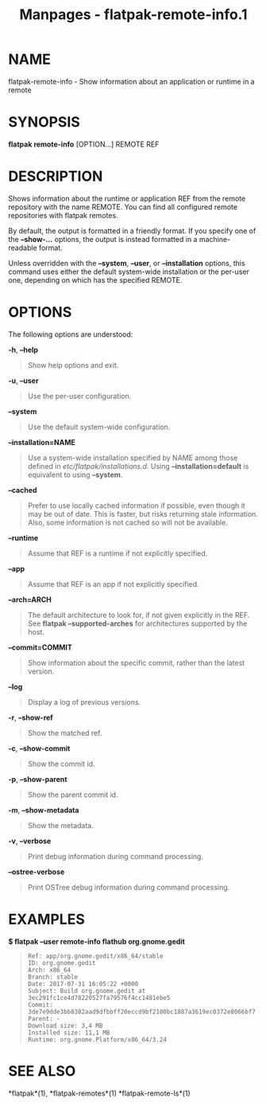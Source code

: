 #+TITLE: Manpages - flatpak-remote-info.1
* NAME
flatpak-remote-info - Show information about an application or runtime
in a remote

* SYNOPSIS
*flatpak remote-info* [OPTION...] REMOTE REF

* DESCRIPTION
Shows information about the runtime or application REF from the remote
repository with the name REMOTE. You can find all configured remote
repositories with flatpak remotes.

By default, the output is formatted in a friendly format. If you specify
one of the *--show-...* options, the output is instead formatted in a
machine-readable format.

Unless overridden with the *--system*, *--user*, or *--installation*
options, this command uses either the default system-wide installation
or the per-user one, depending on which has the specified REMOTE.

* OPTIONS
The following options are understood:

*-h*, *--help*

#+begin_quote
Show help options and exit.

#+end_quote

*-u*, *--user*

#+begin_quote
Use the per-user configuration.

#+end_quote

*--system*

#+begin_quote
Use the default system-wide configuration.

#+end_quote

*--installation=NAME*

#+begin_quote
Use a system-wide installation specified by NAME among those defined in
/etc/flatpak/installations.d/. Using *--installation=default* is
equivalent to using *--system*.

#+end_quote

*--cached*

#+begin_quote
Prefer to use locally cached information if possible, even though it may
be out of date. This is faster, but risks returning stale information.
Also, some information is not cached so will not be available.

#+end_quote

*--runtime*

#+begin_quote
Assume that REF is a runtime if not explicitly specified.

#+end_quote

*--app*

#+begin_quote
Assume that REF is an app if not explicitly specified.

#+end_quote

*--arch=ARCH*

#+begin_quote
The default architecture to look for, if not given explicitly in the
REF. See *flatpak --supported-arches* for architectures supported by the
host.

#+end_quote

*--commit=COMMIT*

#+begin_quote
Show information about the specific commit, rather than the latest
version.

#+end_quote

*--log*

#+begin_quote
Display a log of previous versions.

#+end_quote

*-r*, *--show-ref*

#+begin_quote
Show the matched ref.

#+end_quote

*-c*, *--show-commit*

#+begin_quote
Show the commit id.

#+end_quote

*-p*, *--show-parent*

#+begin_quote
Show the parent commit id.

#+end_quote

*-m*, *--show-metadata*

#+begin_quote
Show the metadata.

#+end_quote

*-v*, *--verbose*

#+begin_quote
Print debug information during command processing.

#+end_quote

*--ostree-verbose*

#+begin_quote
Print OSTree debug information during command processing.

#+end_quote

* EXAMPLES
*$ flatpak --user remote-info flathub org.gnome.gedit*

#+begin_quote
#+begin_example
Ref: app/org.gnome.gedit/x86_64/stable
ID: org.gnome.gedit
Arch: x86_64
Branch: stable
Date: 2017-07-31 16:05:22 +0000
Subject: Build org.gnome.gedit at 3ec291fc1ce4d78220527fa79576f4cc1481ebe5
Commit: 3de7e9dde3bb8382aad9dfbbff20eccd9bf2100bc1887a3619ec0372e8066bf7
Parent: -
Download size: 3,4 MB
Installed size: 11,1 MB
Runtime: org.gnome.Platform/x86_64/3.24
#+end_example

#+end_quote

* SEE ALSO
*flatpak*(1), *flatpak-remotes*(1) *flatpak-remote-ls*(1)
